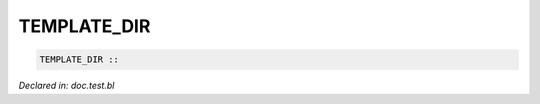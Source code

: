 .. _TEMPLATE_DIR:

TEMPLATE_DIR
============
.. code-block:: bl

    TEMPLATE_DIR :: 



*Declared in: doc.test.bl*
